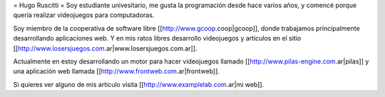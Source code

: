 = Hugo Ruscitti =
Soy estudiante univesitario, me gusta la programación desde hace varios años, y comencé porque quería realizar videojuegos para computadoras.

Soy miembro de la cooperativa de software libre [[http://www.gcoop.coop|gcoop]], donde trabajamos principalmente desarrollando aplicaciones web. Y en mis ratos libres desarrollo videojuegos y artículos en el sitio [[http://www.losersjuegos.com.ar|www.losersjuegos.com.ar]].

Actualmente en estoy desarrollando un motor para hacer videojuegos llamado [[http://www.pilas-engine.com.ar|pilas]] y una aplicación web llamada [[http://www.frontweb.com.ar|frontweb]].

Si quieres ver alguno de mis articulo visita [[http://www.examplelab.com.ar|mi web]].
